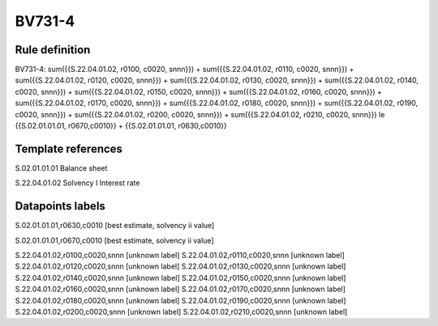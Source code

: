 =======
BV731-4
=======

Rule definition
---------------

BV731-4: sum({{S.22.04.01.02, r0100, c0020, snnn}}) + sum({{S.22.04.01.02, r0110, c0020, snnn}}) + sum({{S.22.04.01.02, r0120, c0020, snnn}}) + sum({{S.22.04.01.02, r0130, c0020, snnn}}) + sum({{S.22.04.01.02, r0140, c0020, snnn}}) + sum({{S.22.04.01.02, r0150, c0020, snnn}}) + sum({{S.22.04.01.02, r0160, c0020, snnn}}) + sum({{S.22.04.01.02, r0170, c0020, snnn}}) + sum({{S.22.04.01.02, r0180, c0020, snnn}}) + sum({{S.22.04.01.02, r0190, c0020, snnn}}) + sum({{S.22.04.01.02, r0200, c0020, snnn}}) + sum({{S.22.04.01.02, r0210, c0020, snnn}}) le {{S.02.01.01.01, r0670,c0010}} + {{S.02.01.01.01, r0630,c0010}}


Template references
-------------------

S.02.01.01.01 Balance sheet

S.22.04.01.02 Solvency I Interest rate


Datapoints labels
-----------------

S.02.01.01.01,r0630,c0010 [best estimate, solvency ii value]

S.02.01.01.01,r0670,c0010 [best estimate, solvency ii value]

S.22.04.01.02,r0100,c0020,snnn [unknown label]
S.22.04.01.02,r0110,c0020,snnn [unknown label]
S.22.04.01.02,r0120,c0020,snnn [unknown label]
S.22.04.01.02,r0130,c0020,snnn [unknown label]
S.22.04.01.02,r0140,c0020,snnn [unknown label]
S.22.04.01.02,r0150,c0020,snnn [unknown label]
S.22.04.01.02,r0160,c0020,snnn [unknown label]
S.22.04.01.02,r0170,c0020,snnn [unknown label]
S.22.04.01.02,r0180,c0020,snnn [unknown label]
S.22.04.01.02,r0190,c0020,snnn [unknown label]
S.22.04.01.02,r0200,c0020,snnn [unknown label]
S.22.04.01.02,r0210,c0020,snnn [unknown label]


